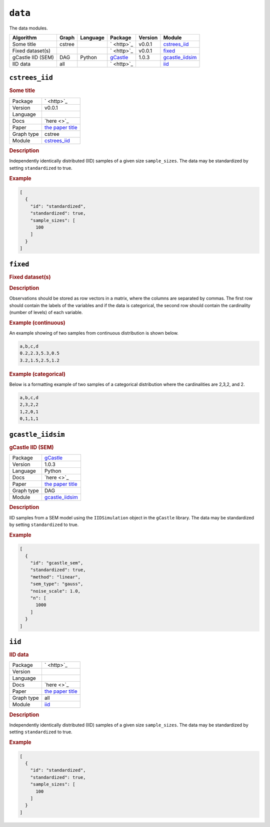 ``data``
==============

The data modules.

.. list-table:: 
   :header-rows: 1 

   * - Algorithm
     - Graph
     - Language
     - Package
     - Version
     - Module
   * - Some title
     - cstree
     - 
     - ` <http>`_
     - v0.0.1
     - cstrees_iid_ 
   * - Fixed dataset(s)
     - 
     - 
     - ` <http>`_
     - v0.0.1
     - fixed_ 
   * - gCastle IID (SEM)
     - DAG
     - Python
     - `gCastle <http>`_
     - 1.0.3
     - gcastle_iidsim_ 
   * - IID data
     - all
     - 
     - ` <http>`_
     - 
     - iid_ 





``cstrees_iid`` 
---------------

.. rubric:: Some title

.. list-table:: 

   * - Package
     - ` <http>`_
   * - Version
     - v0.0.1
   * - Language
     - 
   * - Docs
     - `here <>`_
   * - Paper
     - `the paper title <the_url>`_
   * - Graph type
     - cstree
   * - Module
     - `cstrees_iid <https://github.com/felixleopoldo/benchpress/tree/master/workflow/rules/data/cstrees_iid>`__



.. rubric:: Description

Independently identically distributed (IID) samples of a given size ``sample_sizes``.
The data may be standardized by setting ``standardized`` to true. 


.. rubric:: Example


.. code-block:: json


    [
      {
        "id": "standardized",
        "standardized": true,
        "sample_sizes": [
          100
        ]
      }
    ]

``fixed`` 
---------

.. rubric:: Fixed dataset(s)

.. rubric:: Description



Observations should be stored as row vectors in a matrix, where the columns are separated by
commas. The first row should contain the labels of the variables and if the data is categorical,
the second row should contain the cardinality (number of levels) of each variable.

.. rubric:: Example (continuous)

An example showing of two samples from continuous distribution is shown below.

.. code-block:: text

    a,b,c,d
    0.2,2.3,5.3,0.5
    3.2,1.5,2.5,1.2

.. rubric:: Example (categorical)

Below is a formatting example of two samples of a categorical distribution where the cardinalities
are 2,3,2, and 2.

.. code-block:: text

    a,b,c,d
    2,3,2,2
    1,2,0,1
    0,1,1,1

``gcastle_iidsim`` 
------------------

.. rubric:: gCastle IID (SEM)

.. list-table:: 

   * - Package
     - `gCastle <http>`_
   * - Version
     - 1.0.3
   * - Language
     - Python
   * - Docs
     - `here <>`_
   * - Paper
     - `the paper title <the_url>`_
   * - Graph type
     - DAG
   * - Module
     - `gcastle_iidsim <https://github.com/felixleopoldo/benchpress/tree/master/workflow/rules/data/gcastle_iidsim>`__



.. rubric:: Description

IID samples from a SEM model using the  ``IIDSimulation`` object in the ``gCastle`` library.
The data may be standardized by setting ``standardized`` to true. 


.. rubric:: Example


.. code-block:: json


    [
      {
        "id": "gcastle_sem",
        "standardized": true,
        "method": "linear",
        "sem_type": "gauss",
        "noise_scale": 1.0,
        "n": [
          1000
        ]
      }
    ]

``iid`` 
-------

.. rubric:: IID data

.. list-table:: 

   * - Package
     - ` <http>`_
   * - Version
     - 
   * - Language
     - 
   * - Docs
     - `here <>`_
   * - Paper
     - `the paper title <the_url>`_
   * - Graph type
     - all
   * - Module
     - `iid <https://github.com/felixleopoldo/benchpress/tree/master/workflow/rules/data/iid>`__



.. rubric:: Description

Independently identically distributed (IID) samples of a given size ``sample_sizes``.
The data may be standardized by setting ``standardized`` to true. 


.. rubric:: Example


.. code-block:: json


    [
      {
        "id": "standardized",
        "standardized": true,
        "sample_sizes": [
          100
        ]
      }
    ]